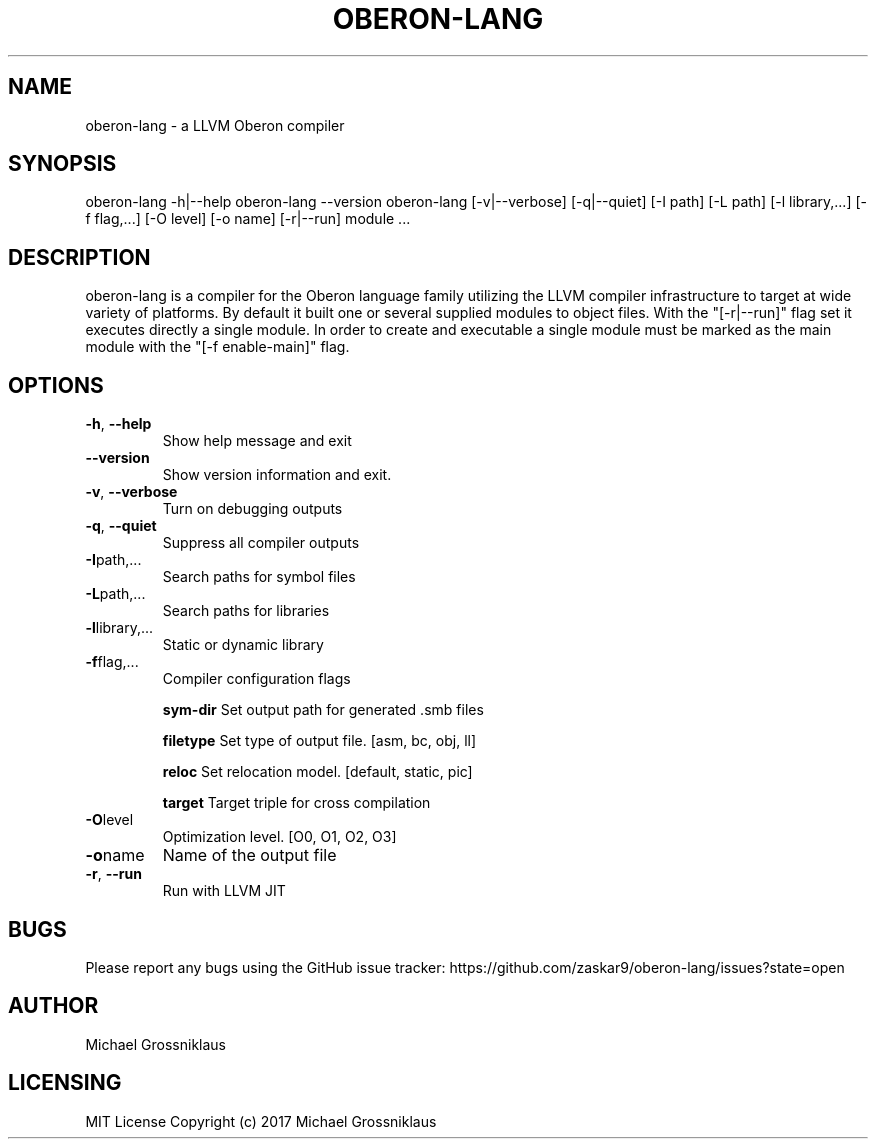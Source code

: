 .\" Manpage for oberon-lang.
.\" test-cmd : groff -man -T utf8 oberon-lang.1 | less
.\" File a issue or create a pull request on the Github project page to correct errors or typos.
.TH OBERON-LANG "1" "2024-05-12" "User Commands"
.SH NAME
oberon-lang \- a LLVM Oberon compiler 

.SH SYNOPSIS
.BR
oberon-lang -h|--help
.BR
oberon-lang --version
.BR
oberon-lang [-v|--verbose] [-q|--quiet] [-I path] [-L path] [-l library,...] [-f flag,...] [-O level] [-o name] [-r|--run] module ...

.SH DESCRIPTION
oberon-lang is a compiler for the Oberon language family utilizing the LLVM compiler
infrastructure to target at wide variety of platforms. By default it built one or several
supplied modules to object files. With the "[-r|--run]" flag set it executes directly a
single module. In order to create and executable a single module must be marked as the
main module with the "[-f enable-main]" flag.

.SH OPTIONS
.TP
.BR \-h ", " \-\-help
Show help message and exit

.TP
.BR \-\-version
Show version information and exit.

.TP
.BR \-v ", " \-\-verbose
Turn on debugging outputs

.TP
.BR \-q ", " \-\-quiet
Suppress all compiler outputs

.TP
.BR \-I path,...
Search paths for symbol files

.TP
.BR \-L path,...
Search paths for libraries

.TP
.BR \-l library,...
Static or dynamic library

.TP
.BR \-f flag,...
Compiler configuration flags
.IP
.BR sym-dir
Set output path for generated .smb files
.IP
.BR filetype
Set type of output file. [asm, bc, obj, ll]
.IP
.BR reloc
Set relocation model. [default, static, pic]
.IP
.BR target
Target triple for cross compilation
.TP
.BR \-O level
Optimization level. [O0, O1, O2, O3]

.TP
.BR \-o name
Name of the output file

.TP
.BR \-r ", " \-\-run
Run with LLVM JIT

.SH BUGS
Please report any bugs using the GitHub issue tracker:
https://github.com/zaskar9/oberon-lang/issues?state=open
.SH AUTHOR
Michael Grossniklaus
.SH LICENSING
MIT License
Copyright (c) 2017 Michael Grossniklaus